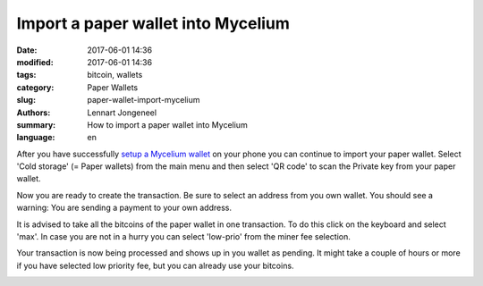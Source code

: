 Import a paper wallet into Mycelium
===================================

:date: 2017-06-01 14:36
:modified: 2017-06-01 14:36
:tags: bitcoin, wallets
:category: Paper Wallets
:slug: paper-wallet-import-mycelium
:authors: Lennart Jongeneel
:summary: How to import a paper wallet into Mycelium
:language: en


.. _paper-wallet-import-mycelium:

After you have successfully
`setup a Mycelium wallet <{filename}/create-mycelium-wallet.rst>`_
on your phone you can
continue to import your paper wallet. Select 'Cold storage' (= Paper wallets)
from the main menu and then select 'QR code'
to scan the Private key from your paper wallet.

.. image:: images/mycelium-your-account.png
   :width: 400px
   :alt: Scan private key with Mycelium from 'cold storage'
   :align: center

Now you are ready to create the transaction. Be sure to select an address from you own wallet.
You should see a warning: You are sending a payment to your own address.

.. image:: images/mycelium-create-transaction.png
   :width: 400px
   :alt: Scan private key with Mycelium from 'cold storage'
   :align: center

It is advised to take all the bitcoins of the paper wallet in one transaction. To do
this click on the keyboard and select 'max'. In case you are not in a hurry you can
select 'low-prio' from the miner fee selection.

.. image:: images/mycelium-create-transaction-max-amount.png
   :width: 400px
   :alt: Sweep complete cold storage / paper wallet
   :align: center

Your transaction is now being processed and shows up in you wallet as pending.
It might take a couple of hours or more if you have selected low priority fee,
but you can already use your bitcoins.

.. image:: images/mycelium-transaction-done.png
   :width: 400px
   :alt: Waiting to confirm...
   :align: center
